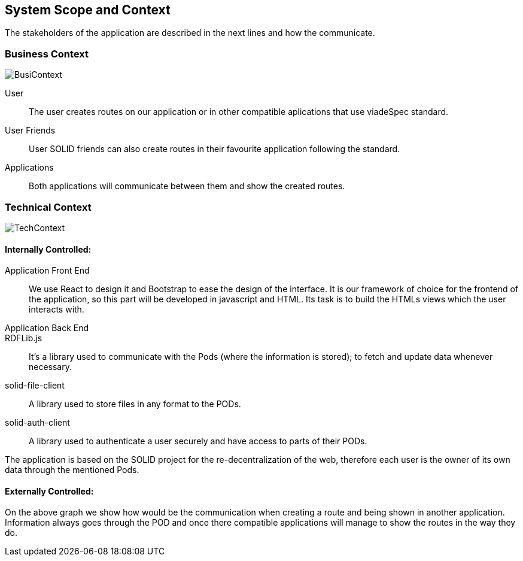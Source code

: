 [[section-system-scope-and-context]]
== System Scope and Context

The stakeholders of the application are described in the next lines and how the communicate. 

=== Business Context

image::BusinessContext.png[BusiContext]

User:: The user creates routes on our application or in other compatible aplications that use viadeSpec standard.
User Friends:: User SOLID friends can also create routes in their favourite application following the standard.
Applications:: Both applications will communicate between them and show the created routes.


=== Technical Context

image:TechnicalContext.png[TechContext]

==== Internally Controlled:

Application Front End:: 
	We use React to design it and Bootstrap to ease the design of the interface.
	It is our framework of choice for the frontend of the application, so this part will be developed in javascript and HTML.
	Its task is to build the HTMLs views which the user interacts with.

Application Back End::

RDFLib.js::
    It's a library used to communicate with the Pods (where the information is stored); to fetch and update data whenever necessary.

solid-file-client::
    A library used to store files in any format to the PODs.

solid-auth-client::
    A library used to authenticate a user securely and have access to parts of their PODs.

The application is based on the SOLID project for the re-decentralization of the web, therefore
each user is the owner of its own data through the mentioned Pods.

==== Externally Controlled:

On the above graph we show how would be the communication when creating a route and being shown
in another application. Information always goes through the POD and once there compatible applications
will manage to show the routes in the way they do.